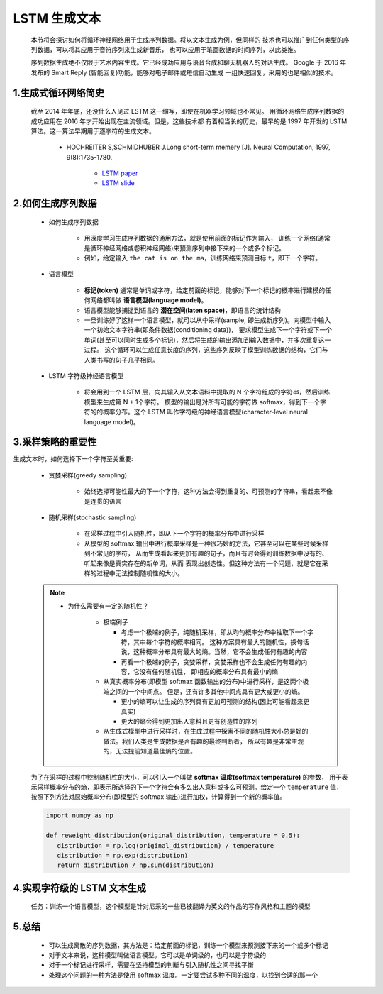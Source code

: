 
LSTM 生成文本
============================

   本节将会探讨如何将循环神经网络用于生成序列数据。将以文本生成为例，但同样的
   技术也可以推广到任何类型的序列数据，可以将其应用于音符序列来生成新音乐，
   也可以应用于笔画数据的时间序列，以此类推。

   序列数据生成绝不仅限于艺术内容生成。它已经成功应用与语音合成和聊天机器人的对话生成。
   Google 于 2016 年发布的 Smart Reply (智能回复)功能，能够对电子邮件或短信自动生成
   一组快速回复，采用的也是相似的技术。

1.生成式循环网络简史
----------------------------

   截至 2014 年年底，还没什么人见过 LSTM 这一缩写，即使在机器学习领域也不常见。
   用循环网络生成序列数据的成功应用在 2016 年才开始出现在主流领域。但是，这些技术都
   有着相当长的历史，最早的是 1997 年开发的 LSTM 算法。这一算法早期用于逐字符的生成文本。

      - HOCHREITER S,SCHMIDHUBER J.Long short-term memery [J]. Neural Computation, 1997, 9(8):1735-1780.

         - `LSTM paper <https://www.bioinf.jku.at/publications/older/2604.pdf>`_ 
         - `LSTM slide <http://people.idsia.ch/~juergen/lstm2003tutorial.pdf>`_ 


2.如何生成序列数据
----------------------------

   - 如何生成序列数据

      -  用深度学习生成序列数据的通用方法，就是使用前面的标记作为输入，
         训练一个网络(通常是循环神经网络或卷积神经网络)来预测序列中接下来的一个或多个标记。

      - 例如，给定输入 ``the cat is on the ma``，训练网络来预测目标 ``t``，即下一个字符。

   - 语言模型

      - **标记(token)** 通常是单词或字符，给定前面的标记，能够对下一个标记的概率进行建模的任何网络都叫做 **语言模型(language model)**。
      - 语言模型能够捕捉到语言的 **潜在空间(laten space)**，即语言的统计结构

      -  一旦训练好了这样一个语言模型，就可以从中采样(sample, 即生成新序列)。向模型中输入一个初始文本字符串(即条件数据(conditioning data))，
         要求模型生成下一个字符或下一个单词(甚至可以同时生成多个标记)，然后将生成的输出添加到输入数据中，并多次重复这一过程。
         这个循环可以生成任意长度的序列，这些序列反映了模型训练数据的结构，它们与人类书写的句子几乎相同。

   - LSTM 字符级神经语言模型
      
      -  将会用到一个 LSTM 层，向其输入从文本语料中提取的 N 个字符组成的字符串，然后训练模型来生成第 N + 1个字符。
         模型的输出是对所有可能的字符做 softmax，得到下一个字符的的概率分布。这个 LSTM 叫作字符级的神经语言模型(character-level neural language model)。

3.采样策略的重要性
---------------------------------

生成文本时，如何选择下一个字符至关重要:

   - 贪婪采样(greedy sampling)
      
      - 始终选择可能性最大的下一个字符，这种方法会得到重复的、可预测的字符串，看起来不像是连贯的语言
   
   - 随机采样(stochastic sampling)
      
      - 在采样过程中引入随机性，即从下一个字符的概率分布中进行采样
      -  从模型的 softmax 输出中进行概率采样是一种很巧妙的方法，它甚至可以在某些时候采样到不常见的字符，
         从而生成看起来更加有趣的句子，而且有时会得到训练数据中没有的、听起来像是真实存在的新单词，从而
         表现出创造性。但这种方法有一个问题，就是它在采样的过程中无法控制随机性的大小。

   .. note:: 

      - 为什么需要有一定的随机性？

         -  极端例子
         
            -  考虑一个极端的例子，纯随机采样，即从均匀概率分布中抽取下一个字符，其中每个字符的概率相同。
               这种方案具有最大的随机性，换句话说，这种概率分布具有最大的熵。当然，它不会生成任何有趣的内容
            -  再看一个极端的例子，贪婪采样，贪婪采样也不会生成任何有趣的内容，它没有任何随机性，
               即相应的概率分布具有最小的熵
         
         -  从真实概率分布(即模型 softmax 函数输出的分布)中进行采样，是这两个极端之间的一个中间点。
            但是，还有许多其他中间点具有更大或更小的熵。

            - 更小的熵可以让生成的序列具有更加可预测的结构(因此可能看起来更真实)
            - 更大的熵会得到更加出人意料且更有创造性的序列
         
         -  从生成式模型中进行采样时，在生成过程中探索不同的随机性大小总是好的做法。我们人类是生成数据是否有趣的最终判断者，
            所以有趣是非常主观的，无法提前知道最佳熵的位置。


   为了在采样的过程中控制随机性的大小，可以引入一个叫做 **softmax 温度(softmax temperature)** 的参数，
   用于表示采样概率分布的熵，即表示所选择的下一个字符会有多么出人意料或多么可预测。给定一个 ``temperature`` 值，
   按照下列方法对原始概率分布(即模型的 softmax 输出)进行加权，计算得到一个新的概率值。

   .. code-block:: python

      import numpy as np

      def reweight_distribution(original_distribution, temperature = 0.5):
         distribution = np.log(original_distribution) / temperature
         distribution = np.exp(distribution)
         return distribution / np.sum(distribution)

4.实现字符级的 LSTM 文本生成
---------------------------------

   任务：训练一个语言模型，这个模型是针对尼采的一些已被翻译为英文的作品的写作风格和主题的模型





5.总结
----------------------------------

   - 可以生成离散的序列数据，其方法是：给定前面的标记，训练一个模型来预测接下来的一个或多个标记
   - 对于文本来说，这种模型叫做语言模型。它可以是单词级的，也可以是字符级的
   - 对于一个标记进行采样，需要在坚持模型的判断与引入随机性之间寻找平衡
   - 处理这个问题的一种方法是使用 softmax 温度。一定要尝试多种不同的温度，以找到合适的那一个
